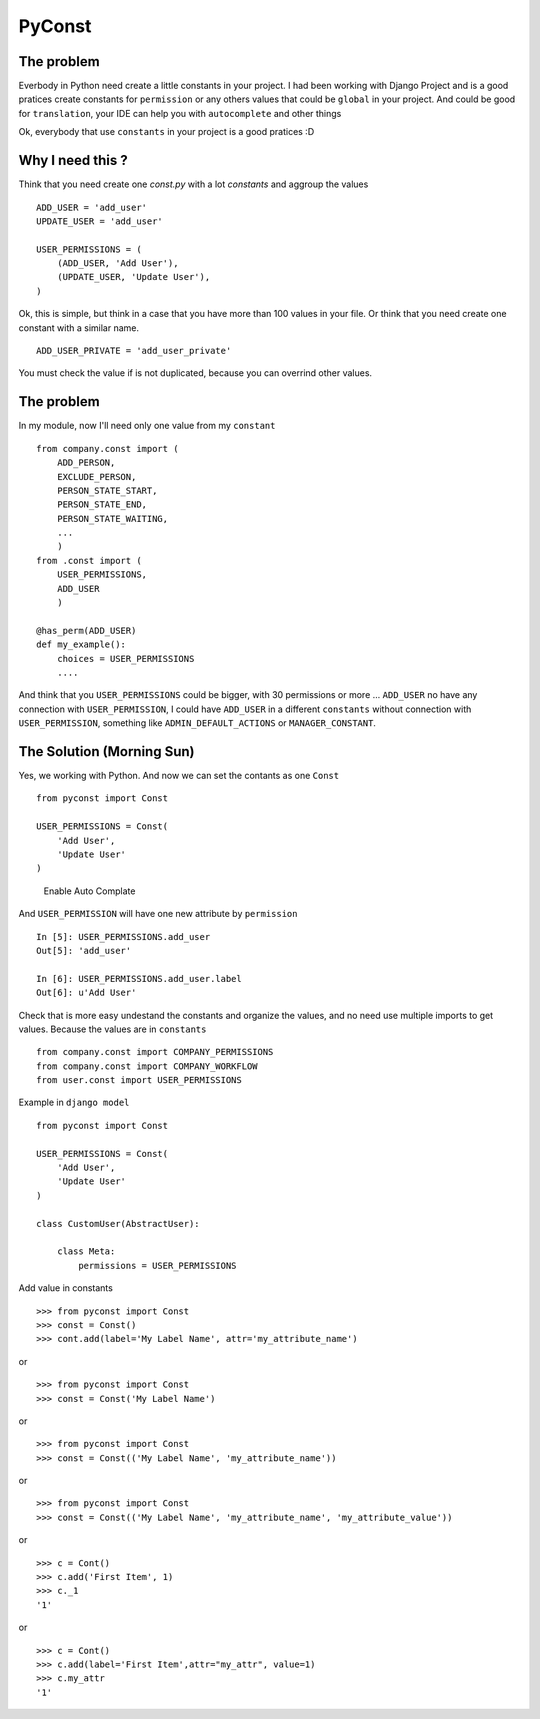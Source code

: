 PyConst
=======

|Build Status| |Coverage Status| |License: GPL v3| |Latest Version|

The problem
-----------

Everbody in Python need create a little constants in your project. I had
been working with Django Project and is a good pratices create constants
for ``permission`` or any others values that could be ``global`` in your
project. And could be good for ``translation``, your IDE can help you
with ``autocomplete`` and other things

Ok, everybody that use ``constants`` in your project is a good pratices
:D

Why I need this ?
-----------------

Think that you need create one `const.py` with a lot `constants` and aggroup the values

::

    ADD_USER = 'add_user'
    UPDATE_USER = 'add_user'

    USER_PERMISSIONS = (
        (ADD_USER, 'Add User'),
        (UPDATE_USER, 'Update User'),
    )

Ok, this is simple, but think in a case that you have more than 100
values in your file. Or think that you need create one constant with a
similar name.

::

    ADD_USER_PRIVATE = 'add_user_private'

You must check the value if is not duplicated, because you can overrind
other values.

The problem
-----------

In my module, now I'll need only one value from my ``constant``

::

    from company.const import (
        ADD_PERSON,
        EXCLUDE_PERSON,
        PERSON_STATE_START,
        PERSON_STATE_END,
        PERSON_STATE_WAITING,
        ...
        )
    from .const import (
        USER_PERMISSIONS,
        ADD_USER
        )

    @has_perm(ADD_USER)
    def my_example():
        choices = USER_PERMISSIONS
        ....

And think that you ``USER_PERMISSIONS`` could be bigger, with 30
permissions or more ... ``ADD_USER`` no have any connection with
``USER_PERMISSION``, I could have ``ADD_USER`` in a different
``constants`` without connection with ``USER_PERMISSION``, something
like ``ADMIN_DEFAULT_ACTIONS`` or ``MANAGER_CONSTANT``.

The Solution (Morning Sun)
--------------------------

Yes, we working with Python. And now we can set the contants as one
``Const``

::

    from pyconst import Const

    USER_PERMISSIONS = Const(
        'Add User',
        'Update User'
    )

.. figure:: https://github.com/valdergallo/pyconst/blob/master/screen_auto_complete.png
   :alt: Enable Auto Complate

   Enable Auto Complate

And ``USER_PERMISSION`` will have one new attribute by ``permission``

::

    In [5]: USER_PERMISSIONS.add_user
    Out[5]: 'add_user'

    In [6]: USER_PERMISSIONS.add_user.label
    Out[6]: u'Add User'

Check that is more easy undestand the constants and organize the values,
and no need use multiple imports to get values. Because the values
are in ``constants``

::

    from company.const import COMPANY_PERMISSIONS
    from company.const import COMPANY_WORKFLOW
    from user.const import USER_PERMISSIONS

Example in ``django model``

::

    from pyconst import Const

    USER_PERMISSIONS = Const(
        'Add User',
        'Update User'
    )

    class CustomUser(AbstractUser):

        class Meta:
            permissions = USER_PERMISSIONS

Add value in constants

::

    >>> from pyconst import Const
    >>> const = Const()
    >>> cont.add(label='My Label Name', attr='my_attribute_name')

or

::

    >>> from pyconst import Const
    >>> const = Const('My Label Name')

or

::

    >>> from pyconst import Const
    >>> const = Const(('My Label Name', 'my_attribute_name'))

or

::

    >>> from pyconst import Const
    >>> const = Const(('My Label Name', 'my_attribute_name', 'my_attribute_value'))

or

::

    >>> c = Cont()
    >>> c.add('First Item', 1)
    >>> c._1
    '1'

or

::

    >>> c = Cont()
    >>> c.add(label='First Item',attr="my_attr", value=1)
    >>> c.my_attr
    '1'

.. |Build Status| image:: https://travis-ci.org/valdergallo/pyconst.svg?branch=master
   :target: https://travis-ci.org/valdergallo/pyconst
.. |Coverage Status| image:: https://coveralls.io/repos/github/valdergallo/pyconst/badge.svg?branch=master
   :target: https://coveralls.io/github/valdergallo/pyconst?branch=master
.. |License: GPL v3| image:: https://img.shields.io/badge/License-GPL%20v3-blue.svg
   :target: http://www.gnu.org/licenses/gpl-3.0
.. |Latest Version| image:: http://img.shields.io/pypi/v/pyconst.svg
   :target: https://pypi.python.org/pypi/pyconst

